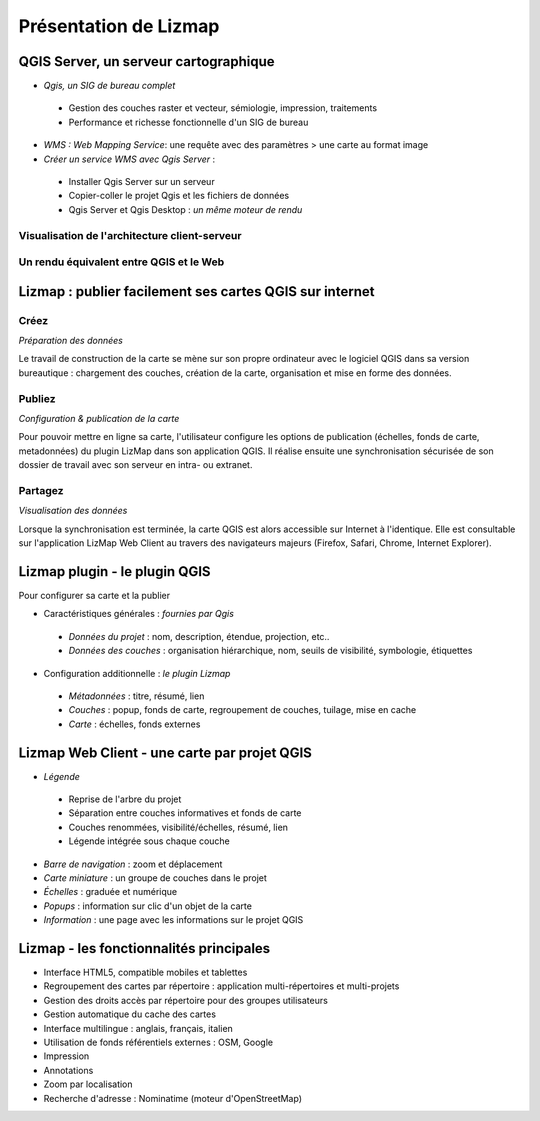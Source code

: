 ===============================================================
Présentation de Lizmap
===============================================================

QGIS Server, un serveur cartographique
===============================================================

* *Qgis, un SIG de bureau complet*

 * Gestion des couches raster et vecteur, sémiologie, impression, traitements
 * Performance et richesse fonctionnelle d'un SIG de bureau 

* *WMS : Web Mapping Service*: une requête avec des paramètres > une carte au format image

* *Créer un service WMS avec Qgis Server* :
 
 * Installer Qgis Server sur un serveur
 * Copier-coller le projet Qgis et les fichiers de données 
 * Qgis Server et Qgis Desktop : *un même moteur de rendu* 
 

Visualisation de l'architecture client-serveur
----------------------------------------------

.. image:: ../MEDIA/all-schema-client-server.png
   :align: center


Un rendu équivalent entre QGIS et le Web
-------------------------------------------------

.. image:: ../MEDIA/introduction-comparison-qgis-web.png
   :align: center
   :width: 90%


Lizmap : publier facilement ses cartes QGIS sur internet
===============================================================

Créez
---------------------------------------------------------------

*Préparation des données*

Le travail de construction de la carte se mène sur son propre ordinateur avec le logiciel QGIS dans sa version bureautique : chargement des couches, création de la carte, organisation et mise en forme des données.

Publiez
---------------------------------------------------------------

*Configuration & publication de la carte*

Pour pouvoir mettre en ligne sa carte, l'utilisateur configure les options de publication (échelles, fonds de carte, metadonnées) du plugin LizMap dans son application QGIS. Il réalise ensuite une synchronisation sécurisée de son dossier de travail avec son serveur en intra- ou extranet.

Partagez
---------------------------------------------------------------

*Visualisation des données*

Lorsque la synchronisation est terminée, la carte QGIS est alors accessible sur Internet à l'identique. Elle est consultable sur l'application LizMap Web Client au travers des navigateurs majeurs (Firefox, Safari, Chrome, Internet Explorer).




Lizmap plugin - le plugin QGIS
===============================================================

Pour configurer sa carte et la publier

* Caractéristiques générales : *fournies par Qgis*

 - *Données du projet* : nom, description, étendue, projection, etc..
 - *Données des couches* : organisation hiérarchique, nom, seuils de visibilité, symbologie, étiquettes
 
* Configuration additionnelle : *le plugin Lizmap*

 - *Métadonnées* : titre, résumé, lien
 - *Couches* : popup, fonds de carte, regroupement de couches, tuilage, mise en cache
 - *Carte* : échelles, fonds externes 
 

Lizmap Web Client - une carte par projet QGIS
===============================================================

* *Légende*

 - Reprise de l'arbre du projet
 - Séparation entre couches informatives et fonds de carte
 - Couches renommées, visibilité/échelles, résumé, lien
 - Légende intégrée sous chaque couche

* *Barre de navigation* : zoom et déplacement
* *Carte miniature* : un groupe de couches dans le projet
* *Échelles* : graduée et numérique
* *Popups* : information sur clic d'un objet de la carte
* *Information* : une page avec les informations sur le projet QGIS


.. image:: ../MEDIA/introduction-montpellier-map.png
   :align: center
   :scale: 80%
   :target: http://demo.3liz.com/lizmap/index.php/view/map?repository=montpellier&project=montpellier

    
Lizmap - les fonctionnalités principales
===============================================================

* Interface HTML5, compatible mobiles et tablettes
* Regroupement des cartes par répertoire  : application multi-répertoires et multi-projets
* Gestion des droits accès par répertoire pour des groupes utilisateurs
* Gestion automatique du cache des cartes
* Interface multilingue : anglais, français, italien
* Utilisation de fonds référentiels externes : OSM, Google
* Impression
* Annotations
* Zoom par localisation
* Recherche d'adresse : Nominatime (moteur d'OpenStreetMap)
